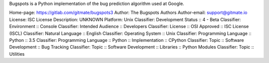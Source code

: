 Bugspots is a Python implementation of the bug prediction algorithm used at
Google.

Home-page: https://gitlab.com/gitmate/bugspots3
Author: The Bugspots Authors
Author-email: support@gitmate.io
License: ISC License
Description: UNKNOWN
Platform: Unix
Classifier: Development Status :: 4 - Beta
Classifier: Environment :: Console
Classifier: Intended Audience :: Developers
Classifier: License :: OSI Approved :: ISC License (ISCL)
Classifier: Natural Language :: English
Classifier: Operating System :: Unix
Classifier: Programming Language :: Python :: 3.5
Classifier: Programming Language :: Python :: Implementation :: CPython
Classifier: Topic :: Software Development :: Bug Tracking
Classifier: Topic :: Software Development :: Libraries :: Python Modules
Classifier: Topic :: Utilities

